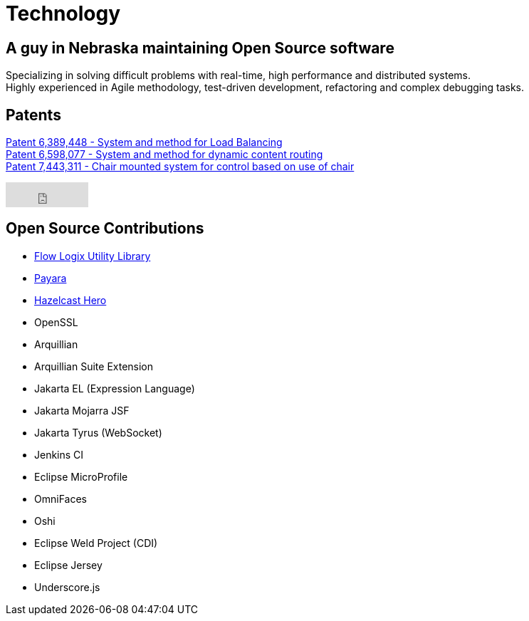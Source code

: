 = Technology
:jbake-type: page
:description: Technology and Software Development
:idprefix:
:linkattrs:
:jbake-status: published

== A guy in Nebraska maintaining Open Source software

Specializing in solving difficult problems with real-time, high performance and distributed systems. +
Highly experienced in Agile methodology, test-driven development, refactoring and complex debugging tasks.

== Patents
https://patft1.uspto.gov/netacgi/nph-Parser?patentnumber=6389448[Patent 6,389,448 - System and method for Load Balancing^] +
https://patft1.uspto.gov/netacgi/nph-Parser?patentnumber=6598077[Patent 6,598,077 - System and method for dynamic content routing^] +
https://patft1.uspto.gov/netacgi/nph-Parser?patentnumber=7443311[Patent 7,443,311 - Chair mounted system for control based on use of chair^]

++++
<iframe src="https://github.com/sponsors/lprimak/button" title="Sponsor lprimak" height="35" width="116" style="border: 0;"></iframe>
++++

== Open Source Contributions
- https://github.com/flowlogix/flowlogix[Flow Logix Utility Library^]
- https://payara.fish[Payara^]
- https://hazelcast.com/dev-community/heroes/[Hazelcast Hero^]
- OpenSSL
- Arquillian
- Arquillian Suite Extension
- Jakarta EL (Expression Language)
- Jakarta Mojarra JSF
- Jakarta Tyrus (WebSocket)
- Jenkins CI
- Eclipse MicroProfile
- OmniFaces
- Oshi
- Eclipse Weld Project (CDI)
- Eclipse Jersey
- Underscore.js
